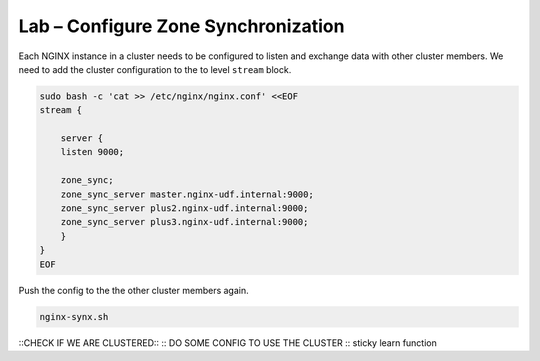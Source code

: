 Lab – Configure Zone Synchronization
-----------------------------------------

Each NGINX instance in a cluster needs to be configured to listen and exchange data with other cluster members. We need to add the cluster configuration to the to level ``stream`` block.

.. code:: shell
    
    sudo bash -c 'cat >> /etc/nginx/nginx.conf' <<EOF
    stream {

        server {
        listen 9000;

        zone_sync;
        zone_sync_server master.nginx-udf.internal:9000;
        zone_sync_server plus2.nginx-udf.internal:9000;
        zone_sync_server plus3.nginx-udf.internal:9000;
        }
    }
    EOF

Push the config to the the other cluster members again.

.. code:: shell

    nginx-synx.sh

::CHECK IF WE ARE CLUSTERED::
:: DO SOME CONFIG TO USE THE CLUSTER ::
sticky learn function
